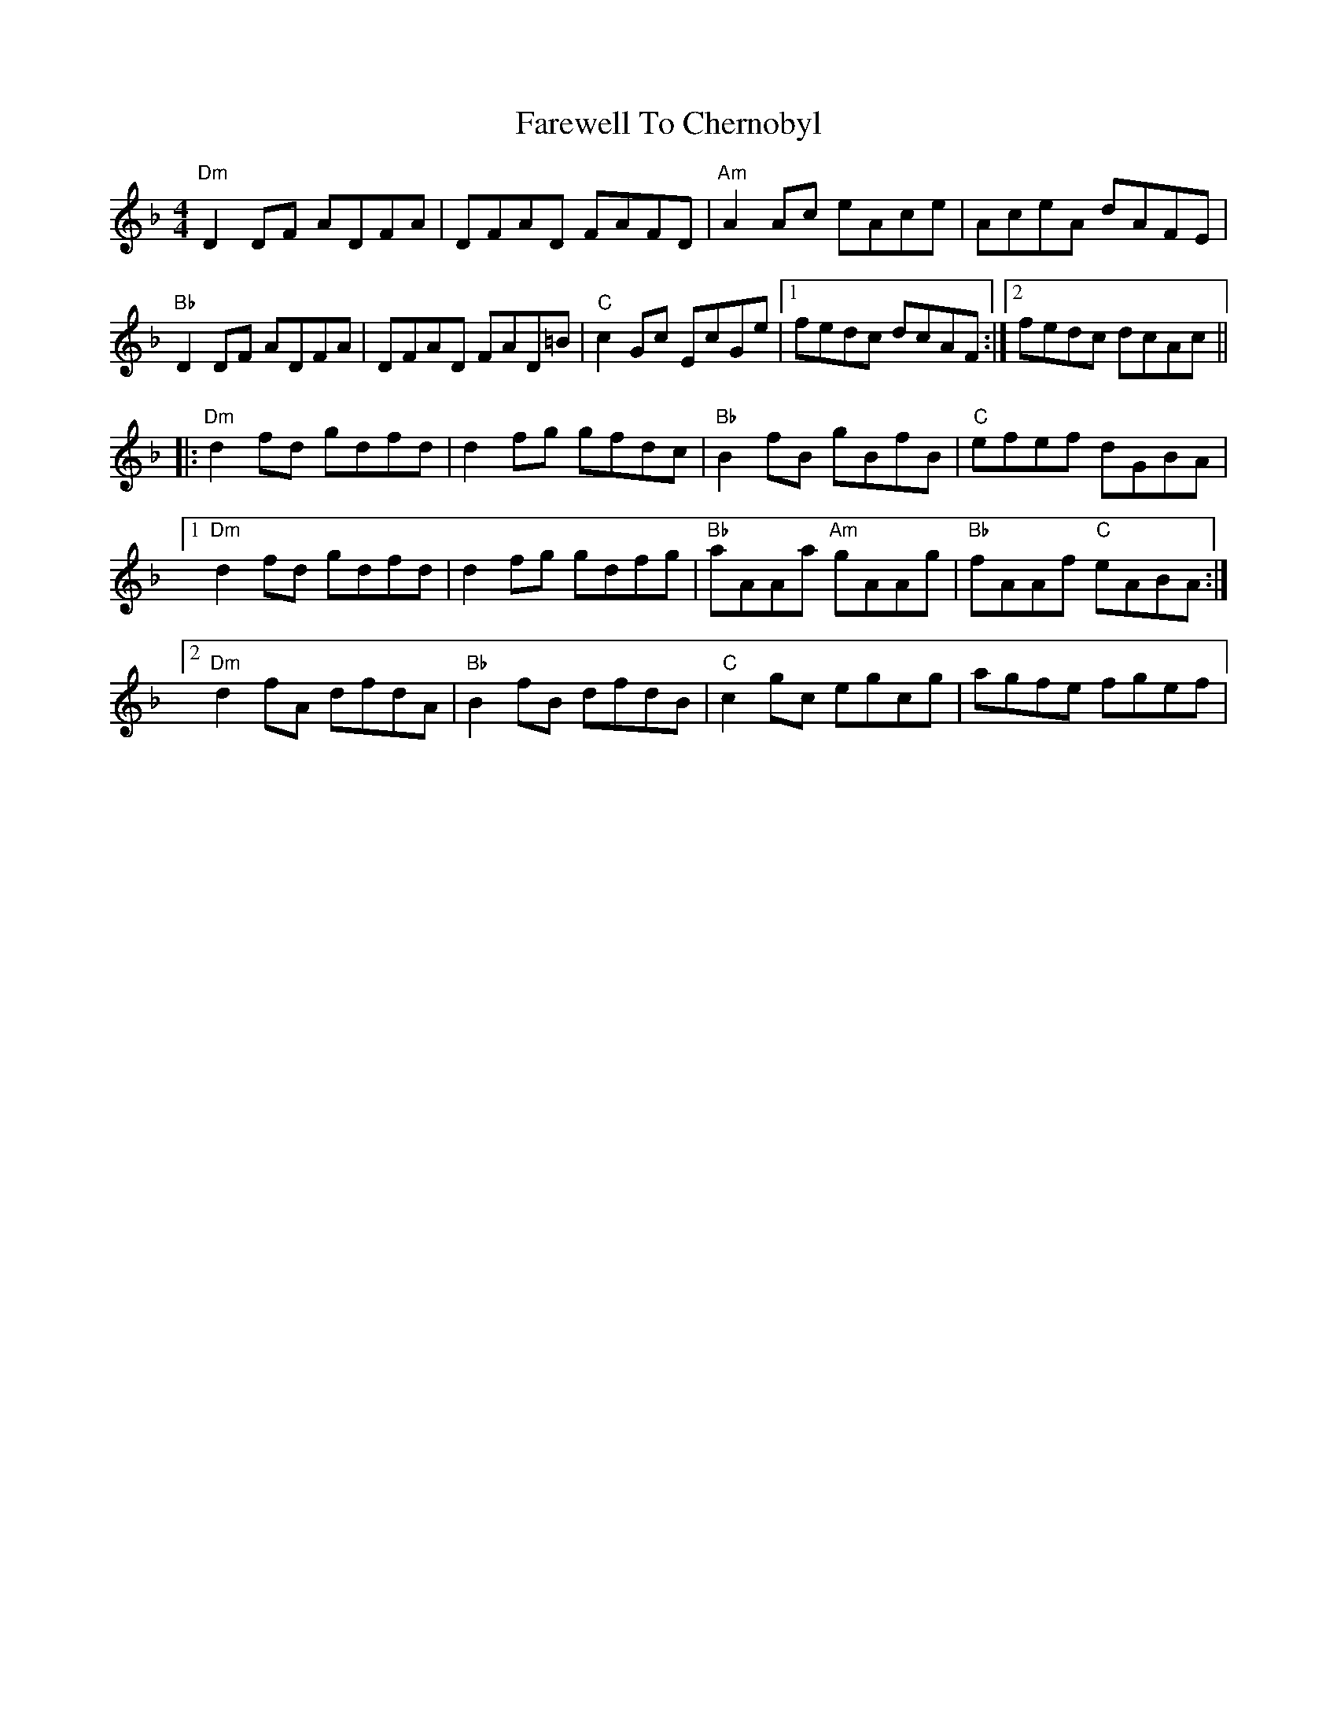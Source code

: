 X: 12462
T: Farewell To Chernobyl
R: reel
M: 4/4
K: Dminor
"Dm"D2 DF ADFA|DFAD FAFD|"Am"A2 Ac eAce|AceA dAFE|
"Bb"D2 DF ADFA|DFAD FAD=B|"C"c2 Gc EcGe|1 fedc dcAF:|2 fedc dcAc||
|:"Dm"d2 fd gdfd|d2 fg gfdc|"Bb"B2 fB gBfB|"C"efef dGBA|
[1"Dm"d2 fd gdfd|d2 fg gdfg|"Bb"aAAa "Am"gAAg|"Bb"fAAf "C"eABA:|
[2"Dm"d2 fA dfdA|"Bb"B2 fB dfdB|"C"c2 gc egcg|agfe fgef|

